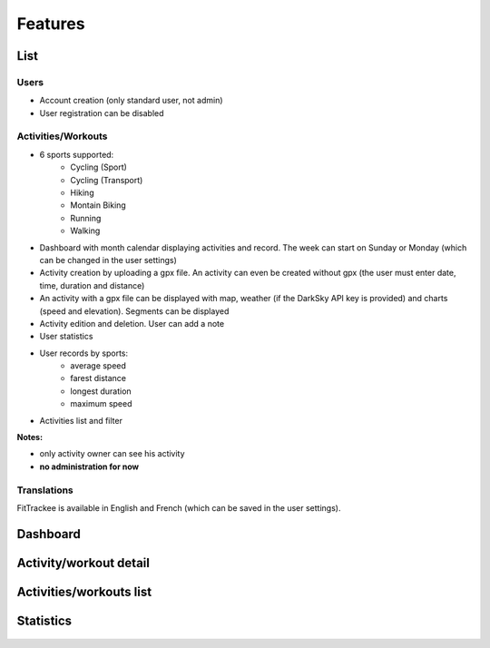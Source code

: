 Features
########

List
~~~~

Users
^^^^^
- Account creation (only standard user, not admin)
- User registration can be disabled

Activities/Workouts
^^^^^^^^^^^^^^^^^^^
- 6 sports supported:
     - Cycling (Sport)
     - Cycling (Transport)
     - Hiking
     - Montain Biking
     - Running
     - Walking
- Dashboard with month calendar displaying activities and record. The week can start on Sunday or Monday (which can be changed in the user settings)
- Activity creation by uploading a gpx file. An activity can even be created without gpx (the user must enter date, time, duration and distance)
- An activity with a gpx file can be displayed with map, weather (if the DarkSky API key is provided) and charts (speed and elevation). Segments can be displayed
- Activity edition and deletion. User can add a note
- User statistics
- User records by sports:
    - average speed
    - farest distance
    - longest duration
    - maximum speed
- Activities list and filter

**Notes:**

- only activity owner can see his activity
- **no administration for now**

Translations
^^^^^^^^^^^^
FitTrackee is available in English and French (which can be saved in the user settings).


Dashboard
~~~~~~~~~

.. figure:: ../../misc/images/fittrackee_screenshot-01.png
   :alt: FitTrackee Dashboard


Activity/workout detail
~~~~~~~~~~~~~~~~~~~~~~~
.. figure:: ../../misc/images/fittrackee_screenshot-02.png
   :alt: FitTrackee Activity


Activities/workouts list
~~~~~~~~~~~~~~~~~~~~~~~~
.. figure:: ../../misc/images/fittrackee_screenshot-03.png
   :alt: FitTrackee Activities


Statistics
~~~~~~~~~~
.. figure:: ../../misc/images/fittrackee_screenshot-04.png
   :alt: FitTrackee Statistics
